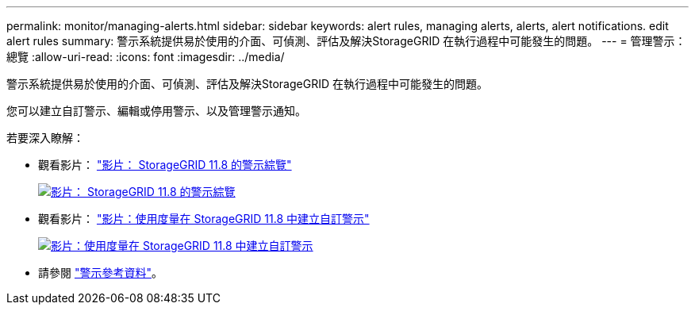 ---
permalink: monitor/managing-alerts.html 
sidebar: sidebar 
keywords: alert rules, managing alerts, alerts, alert notifications. edit alert rules 
summary: 警示系統提供易於使用的介面、可偵測、評估及解決StorageGRID 在執行過程中可能發生的問題。 
---
= 管理警示：總覽
:allow-uri-read: 
:icons: font
:imagesdir: ../media/


[role="lead"]
警示系統提供易於使用的介面、可偵測、評估及解決StorageGRID 在執行過程中可能發生的問題。

您可以建立自訂警示、編輯或停用警示、以及管理警示通知。

若要深入瞭解：

* 觀看影片： https://netapp.hosted.panopto.com/Panopto/Pages/Viewer.aspx?id=4506fc61-c8e9-4b86-ba00-b0b901184b38["影片： StorageGRID 11.8 的警示綜覽"^]
+
[link=https://netapp.hosted.panopto.com/Panopto/Pages/Viewer.aspx?id=4506fc61-c8e9-4b86-ba00-b0b901184b38]
image::../media/video-screenshot-alert-overview-118.png[影片： StorageGRID 11.8 的警示綜覽]

* 觀看影片： https://netapp.hosted.panopto.com/Panopto/Pages/Viewer.aspx?id=e3a75bc1-47a2-44b9-a84d-b0b9011dc2d1["影片：使用度量在 StorageGRID 11.8 中建立自訂警示"^]
+
[link=https://netapp.hosted.panopto.com/Panopto/Pages/Viewer.aspx?id=e3a75bc1-47a2-44b9-a84d-b0b9011dc2d1]
image::../media/video-screenshot-alert-create-custom-118.png[影片：使用度量在 StorageGRID 11.8 中建立自訂警示]

* 請參閱 link:alerts-reference.html["警示參考資料"]。

